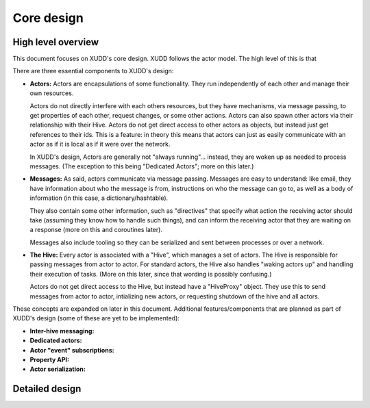 ===========
Core design
===========

High level overview
===================

This document focuses on XUDD's core design.  XUDD follows the actor
model.  The high level of this is that 

There are three essential components to XUDD's design:

- **Actors:** Actors are encapsulations of some functionality.  They
  run independently of each other and manage their own resources.

  Actors do not directly interfere with each others resources, but
  they have mechanisms, via message passing, to get properties of
  each other, request changes, or some other actions.  Actors can
  also spawn other actors via their relationship with their Hive.
  Actors do not get direct access to other actors as objects, but
  instead just get references to their ids.  This is a feature: in
  theory this means that actors can just as easily communicate with
  an actor as if it is local as if it were over the network.

  In XUDD's design, Actors are generally not "always
  running"... instead, they are woken up as needed to process
  messages.  (The exception to this being "Dedicated Actors"; more on
  this later.)

- **Messages:** As said, actors communicate via message passing.
  Messages are easy to understand: like email, they have information
  about who the message is from, instructions on who the message can
  go to, as well as a body of information (in this case, a
  dictionary/hashtable).

  They also contain some other information, such as "directives" that
  specify what action the receiving actor should take (assuming they
  know how to handle such things), and can inform the receiving actor
  that they are waiting on a response (more on this and coroutines
  later).

  Messages also include tooling so they can be serialized and sent
  between processes or over a network.

- **The Hive:** Every actor is associated with a "Hive", which
  manages a set of actors.  The Hive is responsible for passing
  messages from actor to actor.  For standard actors, the Hive also
  handles "waking actors up" and handling their execution of tasks.
  (More on this later, since that wording is possibly confusing.)

  Actors do not get direct access to the Hive, but instead have a
  "HiveProxy" object.  They use this to send messages from actor to
  actor, intializing new actors, or requesting shutdown of the hive
  and all actors.

These concepts are expanded on later in this document.  Additional
features/components that are planned as part of XUDD's design (some of
these are yet to be implemented):

- **Inter-hive messaging:** 
- **Dedicated actors:**
- **Actor "event" subscriptions:**
- **Property API:**
- **Actor serialization:**

Detailed design
===============

